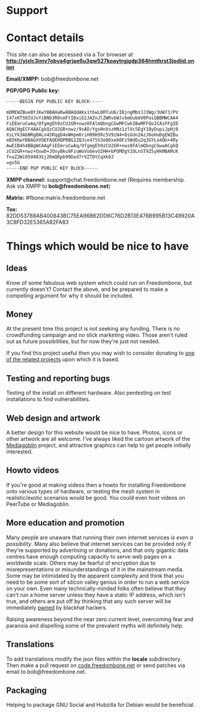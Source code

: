 #+TITLE:
#+AUTHOR: Bob Mottram
#+EMAIL: bob@freedombone.net
#+KEYWORDS: freedombone, support
#+DESCRIPTION: How to support the Freedombone project
#+OPTIONS: ^:nil toc:nil
#+HTML_HEAD: <link rel="stylesheet" type="text/css" href="freedombone.css" />

#+attr_html: :width 80% :height 10% :align center
[[file:images/logo.png]]

* Support

* Contact details

This site can also be accessed via a Tor browser at *http://yjxlc3imv7obva4grjae6u3qw527koaytrgjgdp364hmthrst3jodiid.onion*

*Email/XMPP:* bob@freedombone.net

*PGP/GPG Public key:*
#+BEGIN_SRC bash
-----BEGIN PGP PUBLIC KEY BLOCK-----

mDMEWZBueBYJKwYBBAHaRw8BAQdAKx1t6wL0RTuU6/IBjngMbVJJ3Wg/3UW73/PV
I47xKTS0IUJvYiBNb3R0cmFtIDxib2JAZnJlZWRvbWJvbmUubmV0PoiQBBMWCAA4
FiEEmruCwAq/OfgmgEh9zCU2GR+nwz8FAlmQbngCGwMFCwkIBwMFFQoJCAsFFgID
AQACHgECF4AACgkQzCU2GR+nwz/9sAD/YgsHnVszHNz1zlVc5EgY1ByDupiJpHj0
XsLYk3AbNRgBALn45RqgD4eWHpmOriH09H5Rc5V9iN4+OiGUn2AzJ6oHuDgEWZBu
eBIKKwYBBAGXVQEFAQEHQPRBG2ZQJce475S3e0Dxeb0Fz5WdEu2q3GYLo4QG+4Ry
AwEIB4h4BBgWCAAgFiEEmruCwAq/OfgmgEh9zCU2GR+nwz8FAlmQbngCGwwACgkQ
zCU2GR+nwz+OswD+JOoyBku9FzuWoVoOevU2HH+bPOMDgY2OLnST9ZSyHkMBAMcK
fnaZ2Wi050483Sj2RmQRpb99Dod7rVZTDtCqXk0J
=gv5G
-----END PGP PUBLIC KEY BLOCK-----
#+END_SRC

#+attr_html: :width 60% :align center
[[file:images/pubkey.png]]

*XMPP channel:* support@chat.freedombone.net (Requires membership. Ask via XMPP to *bob@freedombone.net*)

*Matrix:* #fbone:matrix.freedombone.net

*Tox:* 82DD53788AB400843BC75EA96B62DD6C76D2B13E476B995B13C49920A3C8FD32E5365A82FA83

* Things which would be nice to have
** Ideas
Know of some fabulous web system which could run on Freedombone, but currently doesn't? Contact the above, and be prepared to make a compelling argument for why it should be included.

** Money
At the present time this project is not seeking any funding. There is no crowdfunding campaign and no slick marketing video. Those aren't ruled out as future possibilities, but for now they're just not needed.

If you find this project useful then you may wish to consider donating to [[./related.html][one of the related projects]] upon which it is based.

** Testing and reporting bugs
Testing of the install on different hardware. Also pentesting on test installations to find vulnerabilities.

** Web design and artwork
A better design for this website would be nice to have. Photos, icons or other artwork are all welcome. I've always liked the cartoon artwork of the [[https://www.mediagoblin.org/][Mediagoblin]] project, and attractive graphics can help to get people initially interested.

** Howto videos
If you're good at making videos then a howto for installing Freedombone onto various types of hardware, or testing the mesh system in realistic/exotic scenarios would be good. You could even host videos on PeerTube or Mediagoblin.
** More education and promotion
#+attr_html: :width 50% :align center
[[./images/educate.png]]

Many people are unaware that running their own internet services /is even a possibility/. Many also believe that internet services can be provided only if they're supported by advertising or donations, and that only gigantic data centres have enough computing capacity to serve web pages on a worldwide scale. Others may be fearful of encryption due to misrepresentations or misunderstandings of it in the mainstream media. Some may be intimidated by the apparent complexity and think that you need to be some sort of silicon valley genius in order to run a web service on your own. Even many technically-minded folks often believe that they can't run a home server unless they have a static IP address, which isn't true, and others are put off by thinking that any such server will be immediately [[https://en.wikipedia.org/wiki/Pwn][pwned]] by blackhat hackers.

Raising awareness beyond the near zero current level, overcoming fear and paranoia and dispelling some of the prevalent myths will definitely help.

** Translations
To add translations modify the json files within the *locale* subdirectory. Then make a pull request on [[https://code.freedombone.net/bashrc/freedombone][code.freedombone.net]] or send patches via email to bob@freedombone.net.
** Packaging
Helping to package GNU Social and Hubzilla for Debian would be beneficial.

#+attr_html: :width 10% :height 2% :align center
[[file:fdl-1.3.txt][file:images/gfdl.png]]
